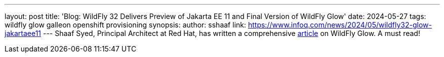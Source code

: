 ---
layout: post
title: 'Blog: WildFly 32 Delivers Preview of Jakarta EE 11 and Final Version of WildFly Glow'
date: 2024-05-27
tags: wildfly glow galleon openshift provisioning
synopsis: 
author: sshaaf
link: https://www.infoq.com/news/2024/05/wildfly32-glow-jakartaee11
---
Shaaf Syed, Principal Architect at Red Hat, has written a comprehensive https://www.infoq.com/news/2024/05/wildfly32-glow-jakartaee11[article] on WildFly Glow. A must read!
